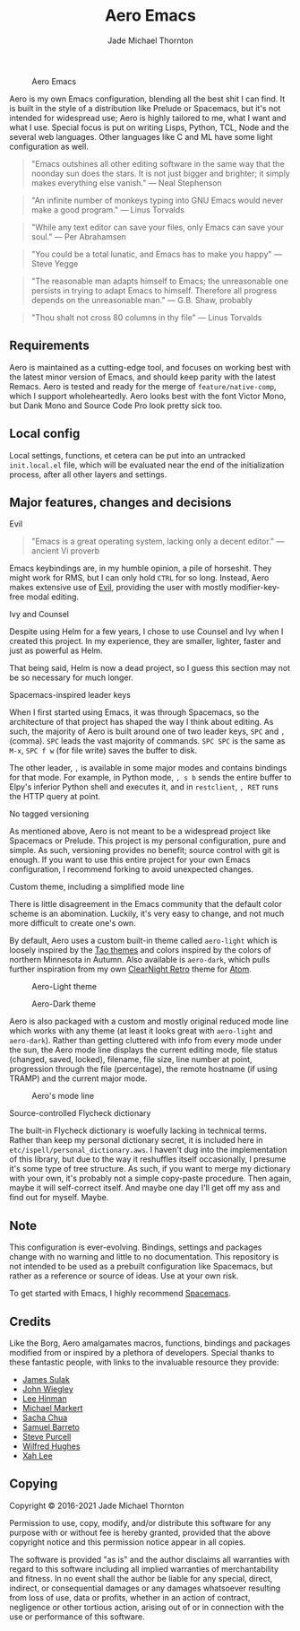 #+title: Aero Emacs
#+author: Jade Michael Thornton

#+caption: Aero Emacs
[[./etc/images/aero-preview.png]]

Aero is my own Emacs configuration, blending all the best shit I can find. It
is built in the style of a distribution like Prelude or Spacemacs, but it's
not intended for widespread use; Aero is highly tailored to me, what I want
and what I use. Special focus is put on writing Lisps, Python, TCL, Node and
the several web languages. Other languages like C and ML have some light
configuration as well.

#+begin_quote
"Emacs outshines all other editing software in the same way that the noonday sun
does the stars. It is not just bigger and brighter; it simply makes everything
else vanish." — Neal Stephenson
#+end_quote

#+begin_quote
"An infinite number of monkeys typing into GNU Emacs would never make a good
program." — Linus Torvalds
#+end_quote

#+begin_quote
"While any text editor can save your files, only Emacs can save your soul." —
Per Abrahamsen
#+end_quote

#+begin_quote
"You could be a total lunatic, and Emacs has to make you happy" — Steve Yegge
#+end_quote

#+begin_quote
"The reasonable man adapts himself to Emacs; the unreasonable one persists in
trying to adapt Emacs to himself. Therefore all progress depends on the
unreasonable man." — G.B. Shaw, probably
#+end_quote

#+begin_quote
"Thou shalt not cross 80 columns in thy file" — Linus Torvalds
#+end_quote

** Requirements
Aero is maintained as a cutting-edge tool, and focuses on working best with the
latest minor version of Emacs, and should keep parity with the latest Remacs.
Aero is tested and ready for the merge of =feature/native-comp=, which I support
wholeheartedly. Aero looks best with the font Victor Mono, but Dank Mono and
Source Code Pro look pretty sick too.

** Local config
Local settings, functions, et cetera can be put into an untracked
=init.local.el= file, which will be evaluated near the end of
the initialization process, after all other layers and settings.

** Major features, changes and decisions
**** Evil
#+begin_quote
"Emacs is a great operating system, lacking only a decent editor." — ancient Vi proverb
#+end_quote

Emacs keybindings are, in my humble opinion, a pile of horseshit. They might
work for RMS, but I can only hold =CTRL= for so long. Instead, Aero makes
extensive use of [[https://github.com/emacs-evil/evil][Evil]], providing the user with mostly modifier-key-free modal
editing.

**** Ivy and Counsel
Despite using Helm for a few years, I chose to use Counsel and Ivy when I
created this project. In my experience, they are smaller, lighter, faster and
just as powerful as Helm.

That being said, Helm is now a dead project, so I guess this section may not be
so necessary for much longer.

**** Spacemacs-inspired leader keys
When I first started using Emacs, it was through Spacemacs, so the architecture
of that project has shaped the way I think about editing. As such, the majority
of Aero is built around one of two leader keys, =SPC= and =,= (comma). =SPC=
leads the vast majority of commands. =SPC SPC= is the same as =M-x=, =SPC f w=
(for file write) saves the buffer to disk.

The other leader, =,= is available in some major modes and contains bindings for
that mode. For example, in Python mode, =, s b= sends the entire buffer to
Elpy's inferior Python shell and executes it, and in =restclient=, =, RET= runs
the HTTP query at point.

**** No tagged versioning
As mentioned above, Aero is not meant  to be a widespread project like Spacemacs
or Prelude. This project is my personal configuration, pure and simple. As such,
versioning provides no  benefit; source control with git is  enough. If you want
to use this entire project for your own Emacs configuration, I recommend forking
to avoid unexpected changes.

**** Custom theme, including a simplified mode line
There is little disagreement in the Emacs community that the default color
scheme is an abomination. Luckily, it's very easy to change, and not much more
difficult to create one's own.

By default, Aero uses a custom built-in theme called =aero-light= which is
loosely inspired by the [[https://github.com/11111000000/tao-theme-emacs][Tao themes]] and colors inspired by the colors of northern
Minnesota in Autumn. Also available is =aero-dark=, which pulls further
inspiration from my own [[https://github.com/ClearNight/clearnight-retro-syntax][ClearNight Retro]] theme for [[https://atom.io][Atom]].

#+caption: Aero-Light theme
[[./etc/images/aero-light-preview.png]]

#+caption: Aero-Dark theme
[[./etc/images/aero-dark-preview.png]]

Aero is also packaged with a custom and mostly original reduced mode line which
works with any theme (at least it looks great with =aero-light= and
=aero-dark=). Rather than getting cluttered with info from every mode under the
sun, the Aero mode line displays the current editing mode, file status (changed,
saved, locked), filename, file size, line number at point, progression through
the file (percentage), the remote hostname (if using TRAMP) and the current
major mode.

#+caption: Aero's mode line
[[./etc/images/modeline-preview.png]]

**** Source-controlled Flycheck dictionary
The built-in Flycheck dictionary is woefully lacking in technical terms. Rather
than keep my personal dictionary secret, it is included here in
=etc/ispell/personal_dictionary.aws=. I haven't dug into the implementation of
this library, but due to the way it reshuffles itself occasionally, I presume
it's some type of tree structure. As such, if you want to merge my dictionary
with your own, it's probably not a simple copy-paste procedure. Then again,
maybe it will self-correct itself. And maybe one day I'll get off my ass and
find out for myself. Maybe.

** Note
This configuration is ever-evolving. Bindings, settings and packages change with
no warning and little to no documentation. This repository is not intended to be
used as a prebuilt configuration like Spacemacs, but rather as a reference or
source of ideas. Use at your own risk.

To get started with Emacs, I highly recommend [[https://spacemacs.org][Spacemacs]].

** Credits
Like the Borg, Aero amalgamates macros, functions, bindings and packages
modified from or inspired by a plethora of developers. Special thanks to these
fantastic people, with links to the invaluable resource they provide:

- [[https://github.com/jsulak/.emacs.d][James Sulak]]
- [[https://github.com/jwiegley/dot-emacs][John Wiegley]]
- [[https://github.com/dakrone/.emacs.d][Lee Hinman]]
- [[https://github.com/cofi/dotfiles][Michael Markert]]
- [[https://github.com/sachac/.emacs.d][Sacha Chua]]
- [[https://github.com/sam217pa/emacs-config][Samuel Barreto]]
- [[https://github.com/purcell/emacs.d][Steve Purcell]]
- [[https://github.com/Wilfred/.emacs.d][Wilfred Hughes]]
- [[http://ergoemacs.org][Xah Lee]]

** Copying
Copyright © 2016-2021 Jade Michael Thornton

Permission to use, copy, modify, and/or distribute this software for any
purpose with or without fee is hereby granted, provided that the above
copyright notice and this permission notice appear in all copies.

The software is provided "as is" and the author disclaims all warranties with
regard to this software including all implied warranties of merchantability
and fitness. In no event shall the author be liable for any special, direct,
indirect, or consequential damages or any damages whatsoever resulting from
loss of use, data or profits, whether in an action of contract, negligence or
other tortious action, arising out of or in connection with the use or
performance of this software.
